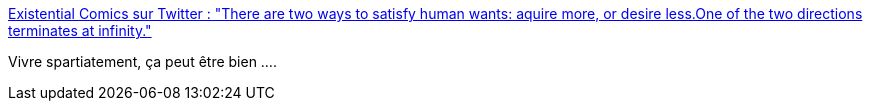 :jbake-type: post
:jbake-status: published
:jbake-title: Existential Comics sur Twitter : "There are two ways to satisfy human wants: aquire more, or desire less.One of the two directions terminates at infinity."
:jbake-tags: citation,consomation,_mois_nov.,_année_2017
:jbake-date: 2017-11-30
:jbake-depth: ../
:jbake-uri: shaarli/1512030364000.adoc
:jbake-source: https://nicolas-delsaux.hd.free.fr/Shaarli?searchterm=https%3A%2F%2Ftwitter.com%2Fexistentialcoms%2Fstatus%2F934502045804933120&searchtags=citation+consomation+_mois_nov.+_ann%C3%A9e_2017
:jbake-style: shaarli

https://twitter.com/existentialcoms/status/934502045804933120[Existential Comics sur Twitter : "There are two ways to satisfy human wants: aquire more, or desire less.One of the two directions terminates at infinity."]

Vivre spartiatement, ça peut être bien ....
